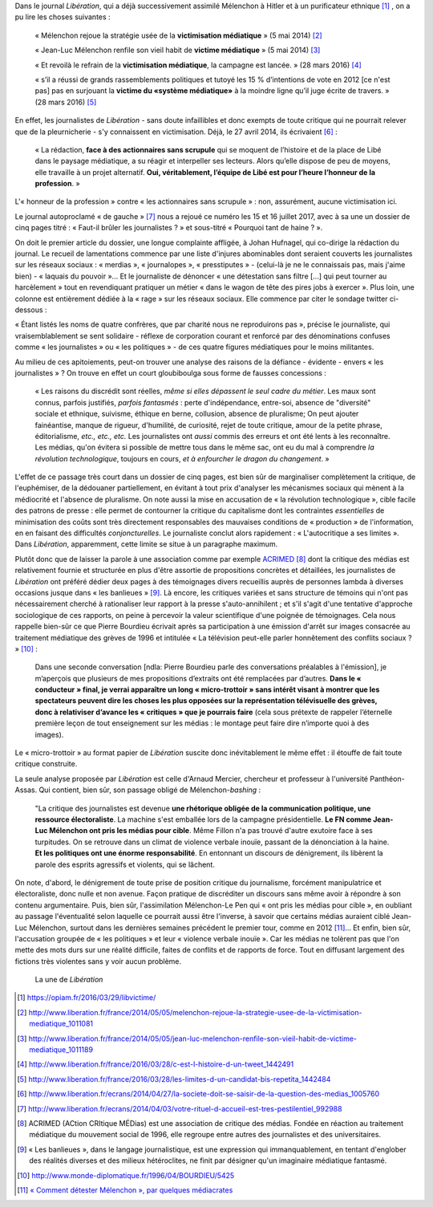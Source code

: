 .. title: Nouveau numéro de victimisation dans *Libération*
.. slug: nouveau-numero-de-victimisation-dans-liberation
.. date: 2017-07-17 16:20:13 UTC+02:00
.. tags: médias, OPIAM
.. category: politique
.. link: 
.. description: 
.. type: text
.. previewimage: /images/une.jpg

Dans le journal *Libération*, qui a déjà successivement assimilé Mélenchon à Hitler et à un purificateur ethnique [#]_ , on a pu lire les choses suivantes :

  « Mélenchon rejoue la stratégie usée de la **victimisation médiatique** » (5 mai 2014) [#]_

  « Jean-Luc Mélenchon renfile son vieil habit de **victime médiatique**  » (5 mai 2014) [#]_

  « Et revoilà le refrain de la **victimisation médiatique**, la campagne est lancée. » (28 mars 2016) [#]_ 

  « s’il a réussi de grands rassemblements politiques et tutoyé les 15 % d’intentions de vote en 2012 [ce n'est pas] pas en surjouant la **victime du «système médiatique»** à la moindre ligne qu’il juge écrite de travers. » (28 mars 2016) [#]_

En effet, les journalistes de *Libération* - sans doute infaillibles et donc exempts de toute critique qui ne pourrait relever que de la pleurnicherie - s'y connaissent en victimisation. Déjà, le 27 avril 2014, ils écrivaient [#]_ :

  « La rédaction, **face à des actionnaires sans scrupule** qui se moquent de l’histoire et de la place de Libé dans le paysage médiatique, a su réagir et interpeller ses lecteurs. Alors qu’elle dispose de peu de moyens, elle travaille à un projet alternatif. **Oui, véritablement, l’équipe de Libé est pour l’heure l’honneur de la profession**. »

L'« honneur de la profession » contre « les actionnaires sans scrupule » : non, assurément, aucune victimisation ici.

Le journal autoproclamé « de gauche » [#]_ nous a rejoué ce numéro les 15 et 16 juillet 2017, avec à sa une un dossier de cinq pages titré : « Faut-il brûler les journalistes ? » et sous-titré « Pourquoi tant de haine ? ».

On doit le premier article du dossier, une longue complainte affligée, à Johan Hufnagel, qui co-dirige la rédaction du journal. Le recueil de lamentations commence par une liste d'injures abominables dont seraient couverts les journalistes sur les réseaux sociaux : « merdias », « journalopes », « presstiputes » - (celui-là je ne le connaissais pas, mais j'aime bien) - « laquais du pouvoir »... Et le journaliste de dénoncer « une détestation sans filtre [...] qui peut tourner au harcèlement » tout en revendiquant pratiquer un métier « dans le wagon de tête des pires jobs à exercer ». Plus loin, une colonne est entièrement dédiée à la « rage » sur les réseaux sociaux. Elle commence par citer le sondage twitter ci-dessous : 

.. raw:: html

         <blockquote class="twitter-tweet" data-lang="fr"><p lang="fr" dir="ltr">Votez pour élire le ou la journaliste &quot;qui pète tellement plus haut que son cul qu &#39;il/elle en espère atteindre JUPITER &quot;<br>RT un max svp</p>&mdash; Stanerie (@STANXdubstep) <a href="https://twitter.com/STANXdubstep/status/884763801601617920">11 juillet 2017</a></blockquote>
         <script async src="http://platform.twitter.com/widgets.js" charset="utf-8"></script>

« Étant listés les noms de quatre confrères, que par charité nous ne reproduirons pas », précise le journaliste, qui vraisemblablement se sent solidaire - réflexe de corporation courant et renforcé par des dénominations confuses comme « les journalistes » ou « les politiques » - de ces quatre figures médiatiques pour le moins militantes.

Au milieu de ces apitoiements, peut-on trouver une analyse des raisons de la défiance - évidente - envers « les journalistes » ? On trouve en effet un court gloubiboulga sous forme de fausses concessions :

  « Les raisons du discrédit sont réelles, *même si elles dépassent le seul cadre du métier*. Les maux sont connus, parfois justifiés, *parfois fantasmés* : perte d'indépendance, entre-soi, absence de "diversité" sociale et ethnique, suivisme, éthique en berne, collusion, absence de pluralisme; On peut ajouter fainéantise, manque de rigueur, d'humilité, de curiosité, rejet de toute critique, amour de la petite phrase, éditorialisme, *etc., etc., etc.* Les journalistes ont *aussi* commis des erreurs et ont été lents à les reconnaître. Les médias, qu'on évitera si possible de mettre tous dans le même sac, ont eu du mal à comprendre *la révolution technologique*, toujours en cours, *et à enfourcher le dragon du changement*. »

L'effet de ce passage très court dans un dossier de cinq pages, est bien sûr de marginaliser complètement la critique, de l'euphémiser, de la dédouaner partiellement, en évitant à tout prix d'analyser les mécanismes sociaux qui mènent à la médiocrité et l'absence de pluralisme. On note aussi la mise en accusation de « la révolution technologique », cible facile des patrons de presse : elle permet de contourner la critique du capitalisme dont les contraintes *essentielles* de minimisation des coûts sont très directement responsables des mauvaises conditions de « production » de l'information, en en faisant des difficultés *conjoncturelles*.  Le journaliste conclut alors rapidement : « L'autocritique a ses limites ». Dans *Libération*, apparemment, cette limite se situe à un paragraphe maximum.

Plutôt donc que de laisser la parole à une association comme par exemple `ACRIMED <http://acrimed.org>`__ [#]_ dont la critique des médias est relativement fournie et structurée en plus d'être assortie de propositions concrètes et détaillées, les journalistes de *Libération* ont préféré dédier deux pages à des témoignages divers recueillis auprès de personnes lambda à diverses occasions jusque dans « les banlieues » [#]_. Là encore, les critiques variées et sans structure de témoins qui n'ont pas nécessairement cherché à rationaliser leur rapport à la presse s'auto-annihilent ; et s'il s'agit d'une tentative d'approche sociologique de ces rapports, on peine à percevoir la valeur scientifique d'une poignée de témoignages. Cela nous rappelle bien-sûr ce que Pierre Bourdieu écrivait après sa participation à une émission d'arrêt sur images consacrée au traitement médiatique des grèves de 1996 et intitulée « La télévision peut-elle parler honnêtement des conflits sociaux ? » [#]_ :

  Dans une seconde conversation [ndla: Pierre Bourdieu parle des conversations préalables à l'émission], je m’aperçois que plusieurs de mes propositions d’extraits ont été remplacées par d’autres. **Dans le « conducteur » final, je verrai apparaître un long « micro-trottoir » sans intérêt visant à montrer que les spectateurs peuvent dire les choses les plus opposées sur la représentation télévisuelle des grèves, donc à relativiser d’avance les « critiques » que je pourrais faire** (cela sous prétexte de rappeler l’éternelle première leçon de tout enseignement sur les médias : le montage peut faire dire n’importe quoi à des images).

Le « micro-trottoir » au format papier de *Libération* suscite donc inévitablement le même effet : il étouffe de fait toute critique construite.

La seule analyse proposée par *Libération* est celle d'Arnaud Mercier, chercheur et professeur à l'université Panthéon-Assas. Qui contient, bien sûr, son passage obligé de Mélenchon-*bashing* :

  "La critique des journalistes est devenue **une rhétorique obligée de la communication politique, une ressource électoraliste**. La machine s'est emballée lors de la campagne présidentielle. **Le FN comme Jean-Luc Mélenchon ont pris les médias pour cible**. Même Fillon n'a pas trouvé d'autre exutoire face à ses turpitudes. On se retrouve dans un climat de violence verbale inouïe, passant de la dénonciation à la haine. **Et les politiques ont une énorme responsabilité**. En entonnant un discours de dénigrement, ils libèrent la parole des esprits agressifs et violents, qui se lâchent.

On note, d'abord, le dénigrement de toute prise de position critique du journalisme, forcément manipulatrice et électoraliste, donc nulle et non avenue. Façon pratique de discréditer un discours sans même avoir à répondre à son contenu argumentaire. Puis, bien sûr, l'assimilation Mélenchon-Le Pen qui « ont pris les médias pour cible », en oubliant au passage l'éventualité selon laquelle ce pourrait aussi être l'inverse, à savoir que certains médias auraient ciblé Jean-Luc Mélenchon, surtout dans les dernières semaines précédent le premier tour, comme en 2012 [#]_... Et enfin, bien sûr, l'accusation groupée de « les politiques » et leur « violence verbale inouïe ». Car les médias ne tolèrent pas que l'on mette des mots durs sur une réalité difficile, faites de conflits et de rapports de force. Tout en diffusant largement des fictions très violentes sans y voir aucun problème.

.. figure:: /images/une.jpg

   La une de *Libération*


.. [#] https://opiam.fr/2016/03/29/libvictime/
.. [#] http://www.liberation.fr/france/2014/05/05/melenchon-rejoue-la-strategie-usee-de-la-victimisation-mediatique_1011081
.. [#] http://www.liberation.fr/france/2014/05/05/jean-luc-melenchon-renfile-son-vieil-habit-de-victime-mediatique_1011189
.. [#] http://www.liberation.fr/france/2016/03/28/c-est-l-histoire-d-un-tweet_1442491
.. [#] http://www.liberation.fr/france/2016/03/28/les-limites-d-un-candidat-bis-repetita_1442484
.. [#] http://www.liberation.fr/ecrans/2014/04/27/la-societe-doit-se-saisir-de-la-question-des-medias_1005760
.. [#] http://www.liberation.fr/ecrans/2014/04/03/votre-rituel-d-accueil-est-tres-pestilentiel_992988
.. [#] ACRIMED (ACtion CRItique MÉDias) est une association de critique des médias. Fondée en réaction au traitement médiatique du mouvement social de 1996, elle regroupe entre autres des journalistes et des universitaires.
.. [#] « Les banlieues », dans le langage journalistique, est une expression qui immanquablement, en tentant d'englober des réalités diverses et des milieux hétéroclites, ne finit par désigner qu'un imaginaire médiatique fantasmé.
.. [#] http://www.monde-diplomatique.fr/1996/04/BOURDIEU/5425
.. [#] `« Comment détester Mélenchon », par quelques médiacrates <http://www.acrimed.org/Comment-detester-Melenchon-par-quelques>`__

